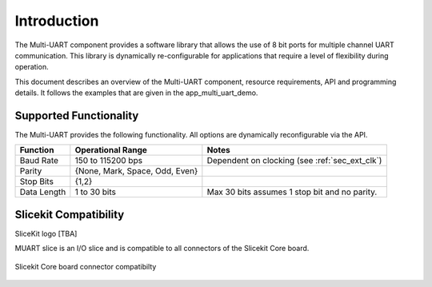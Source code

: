 Introduction
==============

The Multi-UART component provides a software library that allows the use of 8 bit ports for multiple channel UART communication. This library is dynamically re-configurable for applications that require a level of flexibility during operation.

This document describes an overview of the Multi-UART component, resource requirements, API and programming details. It follows the examples that are given in the app_multi_uart_demo.

Supported Functionality
------------------------

The Multi-UART provides the following functionality. All options are dynamically reconfigurable via the API.

.. list-table::
    :header-rows: 1
    
    * - Function
      - Operational Range
      - Notes
    * - Baud Rate
      - 150 to 115200 bps
      - Dependent on clocking (see :ref:`sec_ext_clk`)
    * - Parity
      - {None, Mark, Space, Odd, Even}
      - 
    * - Stop Bits
      - {1,2}
      -
    * - Data Length
      - 1 to 30 bits
      - Max 30 bits assumes 1 stop bit and no parity.

Slicekit Compatibility
----------------------

SliceKit logo [TBA]

MUART slice is an I/O slice and is compatible to all connectors of the Slicekit Core board.

.. _fig_slicekit_compatibility:

.. figure:: images/all_slots_compatible.png
    :align: center
    :width: 50%
    
    Slicekit Core board connector compatibilty
